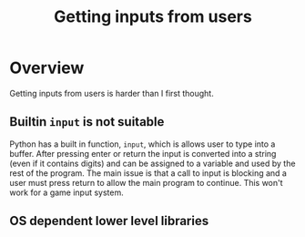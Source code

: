 #+TITLE: Getting inputs from users

* Overview
Getting inputs from users is harder than I first thought.
** Builtin =input= is not suitable
Python has a built in function, =input=, which is
allows user to type into a buffer. After pressing enter or
return the input is converted into a string (even if it contains digits)
and can be assigned to a variable and used by the rest of the program.
The main issue is that a call to input is blocking and a user must
press return to allow the main program to continue. This won't work
for a game input system.
** OS dependent lower level libraries
